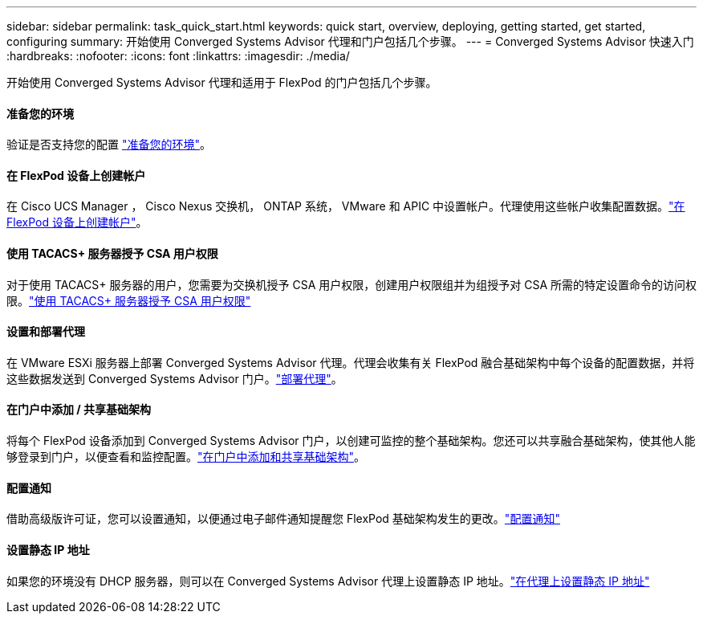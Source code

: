 ---
sidebar: sidebar 
permalink: task_quick_start.html 
keywords: quick start, overview, deploying, getting started, get started, configuring 
summary: 开始使用 Converged Systems Advisor 代理和门户包括几个步骤。 
---
= Converged Systems Advisor 快速入门
:hardbreaks:
:nofooter: 
:icons: font
:linkattrs: 
:imagesdir: ./media/


[role="lead"]
开始使用 Converged Systems Advisor 代理和适用于 FlexPod 的门户包括几个步骤。



==== 准备您的环境

[role="quick-margin-para"]
验证是否支持您的配置 link:task_prepare_environment.html["准备您的环境"]。



==== 在 FlexPod 设备上创建帐户

[role="quick-margin-para"]
在 Cisco UCS Manager ， Cisco Nexus 交换机， ONTAP 系统， VMware 和 APIC 中设置帐户。代理使用这些帐户收集配置数据。link:task_create_accounts_flexpod_devices.html["在 FlexPod 设备上创建帐户"]。



==== 使用 TACACS+ 服务器授予 CSA 用户权限

[role="quick-margin-para"]
对于使用 TACACS+ 服务器的用户，您需要为交换机授予 CSA 用户权限，创建用户权限组并为组授予对 CSA 所需的特定设置命令的访问权限。link:task_grant_user_privileges.html["使用 TACACS+ 服务器授予 CSA 用户权限"]



==== 设置和部署代理

[role="quick-margin-para"]
在 VMware ESXi 服务器上部署 Converged Systems Advisor 代理。代理会收集有关 FlexPod 融合基础架构中每个设备的配置数据，并将这些数据发送到 Converged Systems Advisor 门户。link:task_setup_deploy_agent.html["部署代理"]。



==== 在门户中添加 / 共享基础架构

[role="quick-margin-para"]
将每个 FlexPod 设备添加到 Converged Systems Advisor 门户，以创建可监控的整个基础架构。您还可以共享融合基础架构，使其他人能够登录到门户，以便查看和监控配置。link:task_add_infrastructure.html["在门户中添加和共享基础架构"]。



==== 配置通知

[role="quick-margin-para"]
借助高级版许可证，您可以设置通知，以便通过电子邮件通知提醒您 FlexPod 基础架构发生的更改。link:task_configure_notifications.html["配置通知"]



==== 设置静态 IP 地址

[role="quick-margin-para"]
如果您的环境没有 DHCP 服务器，则可以在 Converged Systems Advisor 代理上设置静态 IP 地址。link:task_setting_static_ip.html["在代理上设置静态 IP 地址"]
